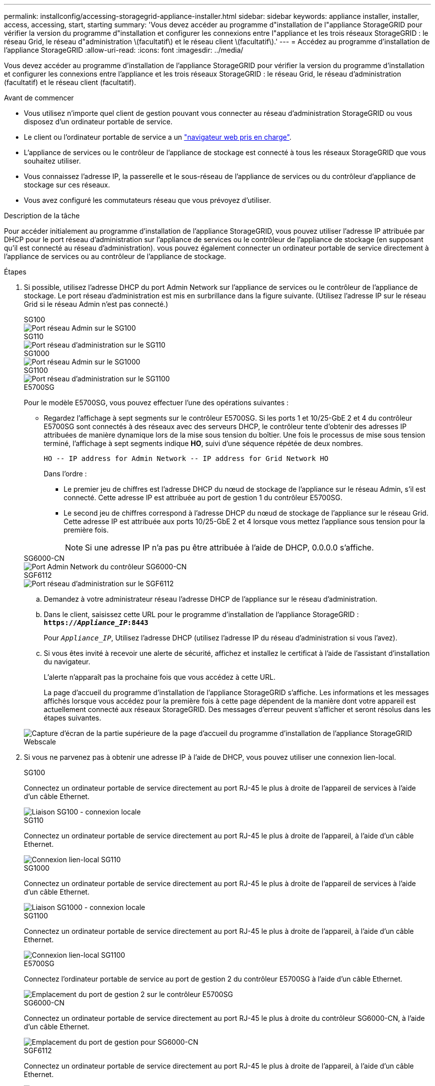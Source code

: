 ---
permalink: installconfig/accessing-storagegrid-appliance-installer.html 
sidebar: sidebar 
keywords: appliance installer, installer, access, accessing, start, starting 
summary: 'Vous devez accéder au programme d"installation de l"appliance StorageGRID pour vérifier la version du programme d"installation et configurer les connexions entre l"appliance et les trois réseaux StorageGRID : le réseau Grid, le réseau d"administration \(facultatif\) et le réseau client \(facultatif\).' 
---
= Accédez au programme d'installation de l'appliance StorageGRID
:allow-uri-read: 
:icons: font
:imagesdir: ../media/


[role="lead"]
Vous devez accéder au programme d'installation de l'appliance StorageGRID pour vérifier la version du programme d'installation et configurer les connexions entre l'appliance et les trois réseaux StorageGRID : le réseau Grid, le réseau d'administration (facultatif) et le réseau client (facultatif).

.Avant de commencer
* Vous utilisez n'importe quel client de gestion pouvant vous connecter au réseau d'administration StorageGRID ou vous disposez d'un ordinateur portable de service.
* Le client ou l'ordinateur portable de service a un https://docs.netapp.com/us-en/storagegrid-118/admin/web-browser-requirements.html["navigateur web pris en charge"^].
* L'appliance de services ou le contrôleur de l'appliance de stockage est connecté à tous les réseaux StorageGRID que vous souhaitez utiliser.
* Vous connaissez l'adresse IP, la passerelle et le sous-réseau de l'appliance de services ou du contrôleur d'appliance de stockage sur ces réseaux.
* Vous avez configuré les commutateurs réseau que vous prévoyez d'utiliser.


.Description de la tâche
Pour accéder initialement au programme d'installation de l'appliance StorageGRID, vous pouvez utiliser l'adresse IP attribuée par DHCP pour le port réseau d'administration sur l'appliance de services ou le contrôleur de l'appliance de stockage (en supposant qu'il est connecté au réseau d'administration). vous pouvez également connecter un ordinateur portable de service directement à l'appliance de services ou au contrôleur de l'appliance de stockage.

.Étapes
. Si possible, utilisez l'adresse DHCP du port Admin Network sur l'appliance de services ou le contrôleur de l'appliance de stockage. Le port réseau d'administration est mis en surbrillance dans la figure suivante. (Utilisez l'adresse IP sur le réseau Grid si le réseau Admin n'est pas connecté.)
+
[role="tabbed-block"]
====
.SG100
--
image::../media/sg100_admin_network_port.png[Port réseau Admin sur le SG100]

--
.SG110
--
image::../media/sg6100_admin_network_port.png[Port réseau d'administration sur le SG110]

--
.SG1000
--
image::../media/sg1000_admin_network_port.png[Port réseau Admin sur le SG1000]

--
.SG1100
--
image::../media/sg1100_admin_network_port.png[Port réseau d'administration sur le SG1100]

--
.E5700SG
--
Pour le modèle E5700SG, vous pouvez effectuer l'une des opérations suivantes :

** Regardez l'affichage à sept segments sur le contrôleur E5700SG. Si les ports 1 et 10/25-GbE 2 et 4 du contrôleur E5700SG sont connectés à des réseaux avec des serveurs DHCP, le contrôleur tente d'obtenir des adresses IP attribuées de manière dynamique lors de la mise sous tension du boîtier. Une fois le processus de mise sous tension terminé, l'affichage à sept segments indique *HO*, suivi d'une séquence répétée de deux nombres.
+
[listing]
----
HO -- IP address for Admin Network -- IP address for Grid Network HO
----
+
Dans l'ordre :

+
*** Le premier jeu de chiffres est l'adresse DHCP du nœud de stockage de l'appliance sur le réseau Admin, s'il est connecté. Cette adresse IP est attribuée au port de gestion 1 du contrôleur E5700SG.
*** Le second jeu de chiffres correspond à l'adresse DHCP du nœud de stockage de l'appliance sur le réseau Grid. Cette adresse IP est attribuée aux ports 10/25-GbE 2 et 4 lorsque vous mettez l'appliance sous tension pour la première fois.
+

NOTE: Si une adresse IP n'a pas pu être attribuée à l'aide de DHCP, 0.0.0.0 s'affiche.





--
.SG6000-CN
--
image::../media/sg6000_cn_admin_network_port.png[Port Admin Network du contrôleur SG6000-CN]

--
.SGF6112
--
image::../media/sg6100_admin_network_port.png[Port réseau d'administration sur le SGF6112]

--
====
+
.. Demandez à votre administrateur réseau l'adresse DHCP de l'appliance sur le réseau d'administration.
.. Dans le client, saisissez cette URL pour le programme d'installation de l'appliance StorageGRID : +
`*https://_Appliance_IP_:8443*`
+
Pour `_Appliance_IP_`, Utilisez l'adresse DHCP (utilisez l'adresse IP du réseau d'administration si vous l'avez).

.. Si vous êtes invité à recevoir une alerte de sécurité, affichez et installez le certificat à l'aide de l'assistant d'installation du navigateur.
+
L'alerte n'apparaît pas la prochaine fois que vous accédez à cette URL.

+
La page d'accueil du programme d'installation de l'appliance StorageGRID s'affiche. Les informations et les messages affichés lorsque vous accédez pour la première fois à cette page dépendent de la manière dont votre appareil est actuellement connecté aux réseaux StorageGRID. Des messages d'erreur peuvent s'afficher et seront résolus dans les étapes suivantes.

+
image::../media/appliance_installer_home_5700_5600.png[Capture d'écran de la partie supérieure de la page d'accueil du programme d'installation de l'appliance StorageGRID Webscale]



. Si vous ne parvenez pas à obtenir une adresse IP à l'aide de DHCP, vous pouvez utiliser une connexion lien-local.
+
[role="tabbed-block"]
====
.SG100
--
Connectez un ordinateur portable de service directement au port RJ-45 le plus à droite de l'appareil de services à l'aide d'un câble Ethernet.

image::../media/sg100_link_local_port.png[Liaison SG100 - connexion locale]

--
.SG110
--
Connectez un ordinateur portable de service directement au port RJ-45 le plus à droite de l'appareil, à l'aide d'un câble Ethernet.

image::../media/sg6100_link_local_port.png[Connexion lien-local SG110]

--
.SG1000
--
Connectez un ordinateur portable de service directement au port RJ-45 le plus à droite de l'appareil de services à l'aide d'un câble Ethernet.

image::../media/sg1000_link_local_port.png[Liaison SG1000 - connexion locale]

--
.SG1100
--
Connectez un ordinateur portable de service directement au port RJ-45 le plus à droite de l'appareil, à l'aide d'un câble Ethernet.

image::../media/sg1100_link_local_port.png[Connexion lien-local SG1100]

--
.E5700SG
--
Connectez l'ordinateur portable de service au port de gestion 2 du contrôleur E5700SG à l'aide d'un câble Ethernet.

image::../media/e5700sg_mgmt_port_2.gif[Emplacement du port de gestion 2 sur le contrôleur E5700SG]

--
.SG6000-CN
--
Connectez un ordinateur portable de service directement au port RJ-45 le plus à droite du contrôleur SG6000-CN, à l'aide d'un câble Ethernet.

image::../media/sg6000_cn_link_local_port.png[Emplacement du port de gestion pour SG6000-CN]

--
.SGF6112
--
Connectez un ordinateur portable de service directement au port RJ-45 le plus à droite de l'appareil, à l'aide d'un câble Ethernet.

image::../media/sg6100_link_local_port.png[Connexion lien-local SGF6112]

--
====
+
.. Ouvrez un navigateur Web sur l'ordinateur portable de service.
.. Entrez l'URL suivante pour le programme d'installation de l'appliance StorageGRID : +
`*\https://169.254.0.1:8443*`
+
La page d'accueil du programme d'installation de l'appliance StorageGRID s'affiche. Les informations et les messages affichés lorsque vous accédez pour la première fois à cette page dépendent de la manière dont votre appareil est actuellement connecté aux réseaux StorageGRID. Des messages d'erreur peuvent s'afficher et seront résolus dans les étapes suivantes.

+

NOTE: Si vous ne pouvez pas accéder à la page d'accueil via une connexion lien-local, configurez l'adresse IP de l'ordinateur portable de service en tant que `169.254.0.2`, et réessayez.





.Une fois que vous avez terminé
Après avoir accédé au programme d'installation de l'appliance StorageGRID :

* Vérifiez que la version du programme d'installation de l'appliance StorageGRID installée sur l'appliance correspond à la version logicielle installée sur votre système StorageGRID. Mettez à niveau le programme d'installation de l'appliance StorageGRID, si nécessaire.
+
link:verifying-and-upgrading-storagegrid-appliance-installer-version.html["Vérifiez et mettez à niveau la version du programme d'installation de l'appliance StorageGRID"]

* Vérifiez tous les messages affichés sur la page d'accueil du programme d'installation de l'appliance StorageGRID et configurez la configuration du lien et la configuration IP, selon les besoins.
+
image::../media/appliance_installer_home_services_appliance.png[Accueil du programme d'installation de l'appareil]


